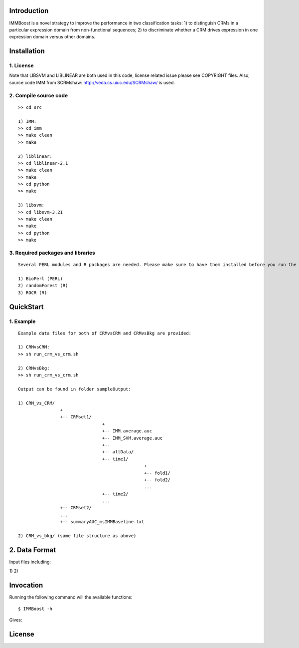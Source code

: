 Introduction
============

IMMBoost is a novel strategy to improve the performance in two classification tasks: 1) to distinguish CRMs in a particular expression domain from non-functional sequences; 2) to discriminate whether a CRM drives expression in one expression domain versus other domains.

Installation
============

1. License
-----------
::

Note that LIBSVM and LIBLINEAR are both used in this code, license related issue please see COPYRIGHT files. Also, source code IMM from SCRMshaw: http://veda.cs.uiuc.edu/SCRMshaw/ is used.

2. Compile source code
--------------------------
::

	>> cd src
		
	1) IMM:
	>> cd imm
	>> make clean
	>> make

	2) liblinear:
	>> cd liblinear-2.1
	>> make clean
	>> make
	>> cd python
	>> make

	3) libsvm:
	>> cd libsvm-3.21
	>> make clean
	>> make
	>> cd python
	>> make

3. Required packages and libraries
----------------------------------
::
	
	Several PERL modules and R packages are needed. Please make sure to have them installed before you run the code:

	1) BioPerl (PERL)
	2) randomForest (R)
	3) ROCR (R)

QuickStart
==========

1. Example
----------
::

	Example data files for both of CRMvsCRM and CRMvsBkg are provided:

	1) CRMvsCRM:
	>> sh run_crm_vs_crm.sh

	2) CRMvsBkg:
	>> sh run_crm_vs_crm.sh
	
	Output can be found in folder sampleOutput:
	
	1) CRM_vs_CRM/
			+
			+-- CRMset1/
					+
					+-- IMM.average.auc
					+-- IMM_SVM.average.auc
					+-- 
					+-- allData/
					+-- time1/
							+
							+-- fold1/
							+-- fold2/
							...
					+-- time2/
					...
			+-- CRMset2/
			...
			+-- summaryAUC_msIMMBaseline.txt

	2) CRM_vs_bkg/ (same file structure as above)

	


2. Data Format
===========

Input files including:

1) 
2) 







Invocation
==========

Running the following command will the available functions::

	$ IMMBoost -h

Gives::


License
============